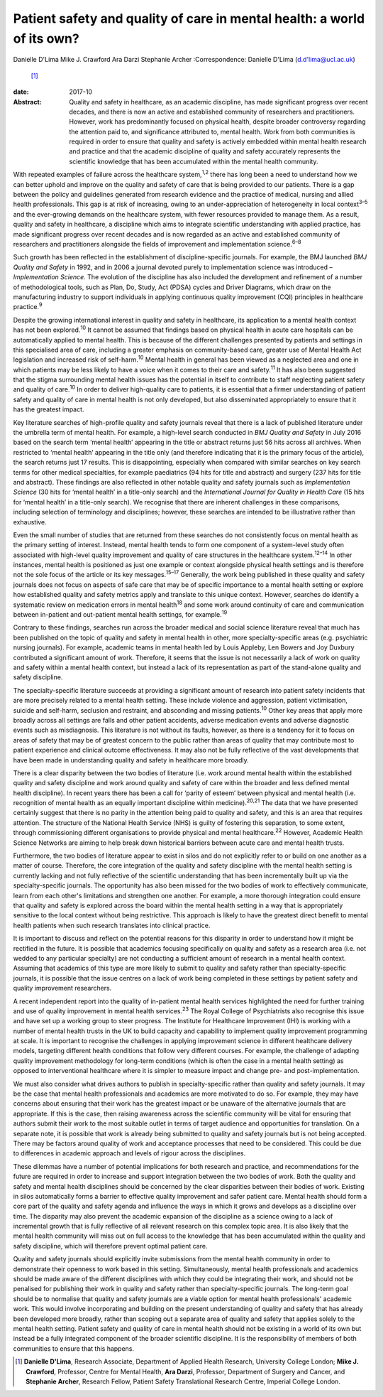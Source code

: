 ========================================================================
Patient safety and quality of care in mental health: a world of its own?
========================================================================



Danielle D'Lima
Mike J. Crawford
Ara Darzi
Stephanie Archer
:Correspondence: Danielle D'Lima (d.d'lima@ucl.ac.uk)
 [1]_

:date: 2017-10

:Abstract:
   Quality and safety in healthcare, as an academic discipline, has made
   significant progress over recent decades, and there is now an active
   and established community of researchers and practitioners. However,
   work has predominantly focused on physical health, despite broader
   controversy regarding the attention paid to, and significance
   attributed to, mental health. Work from both communities is required
   in order to ensure that quality and safety is actively embedded
   within mental health research and practice and that the academic
   discipline of quality and safety accurately represents the scientific
   knowledge that has been accumulated within the mental health
   community.


.. contents::
   :depth: 3
..

With repeated examples of failure across the healthcare
system,\ :sup:`1,2` there has long been a need to understand how we can
better uphold and improve on the quality and safety of care that is
being provided to our patients. There is a gap between the policy and
guidelines generated from research evidence and the practice of medical,
nursing and allied health professionals. This gap is at risk of
increasing, owing to an under-appreciation of heterogeneity in local
context\ :sup:`3–5` and the ever-growing demands on the healthcare
system, with fewer resources provided to manage them. As a result,
quality and safety in healthcare, a discipline which aims to integrate
scientific understanding with applied practice, has made significant
progress over recent decades and is now regarded as an active and
established community of researchers and practitioners alongside the
fields of improvement and implementation science.\ :sup:`6–8`

Such growth has been reflected in the establishment of
discipline-specific journals. For example, the BMJ launched *BMJ Quality
and Safety* in 1992, and in 2006 a journal devoted purely to
implementation science was introduced – *Implementation Science.* The
evolution of the discipline has also included the development and
refinement of a number of methodological tools, such as Plan, Do, Study,
Act (PDSA) cycles and Driver Diagrams, which draw on the manufacturing
industry to support individuals in applying continuous quality
improvement (CQI) principles in healthcare practice.\ :sup:`9`

Despite the growing international interest in quality and safety in
healthcare, its application to a mental health context has not been
explored.\ :sup:`10` It cannot be assumed that findings based on
physical health in acute care hospitals can be automatically applied to
mental health. This is because of the different challenges presented by
patients and settings in this specialised area of care, including a
greater emphasis on community-based care, greater use of Mental Health
Act legislation and increased risk of self-harm.\ :sup:`10` Mental
health in general has been viewed as a neglected area and one in which
patients may be less likely to have a voice when it comes to their care
and safety.\ :sup:`11` It has also been suggested that the stigma
surrounding mental health issues has the potential in itself to
contribute to staff neglecting patient safety and quality of
care.\ :sup:`10` In order to deliver high-quality care to patients, it
is essential that a firmer understanding of patient safety and quality
of care in mental health is not only developed, but also disseminated
appropriately to ensure that it has the greatest impact.

Key literature searches of high-profile quality and safety journals
reveal that there is a lack of published literature under the umbrella
term of mental health. For example, a high-level search conducted in
*BMJ Quality and Safety* in July 2016 based on the search term ‘mental
health’ appearing in the title or abstract returns just 56 hits across
all archives. When restricted to ‘mental health’ appearing in the title
only (and therefore indicating that it is the primary focus of the
article), the search returns just 17 results. This is disappointing,
especially when compared with similar searches on key search terms for
other medical specialties, for example paediatrics (94 hits for title
and abstract) and surgery (237 hits for title and abstract). These
findings are also reflected in other notable quality and safety journals
such as *Implementation Science* (30 hits for ‘mental health’ in a
title-only search) and the *International Journal for Quality in Health
Care* (15 hits for ‘mental health’ in a title-only search). We recognise
that there are inherent challenges in these comparisons, including
selection of terminology and disciplines; however, these searches are
intended to be illustrative rather than exhaustive.

Even the small number of studies that are returned from these searches
do not consistently focus on mental health as the primary setting of
interest. Instead, mental health tends to form one component of a
system-level study often associated with high-level quality improvement
and quality of care structures in the healthcare system.\ :sup:`12–14`
In other instances, mental health is positioned as just one example or
context alongside physical health settings and is therefore not the sole
focus of the article or its key messages.\ :sup:`15–17` Generally, the
work being published in these quality and safety journals does not focus
on aspects of safe care that may be of specific importance to a mental
health setting or explore how established quality and safety metrics
apply and translate to this unique context. However, searches do
identify a systematic review on medication errors in mental
health\ :sup:`18` and some work around continuity of care and
communication between in-patient and out-patient mental health settings,
for example.\ :sup:`19`

Contrary to these findings, searches run across the broader medical and
social science literature reveal that much has been published on the
topic of quality and safety in mental health in other, more
specialty-specific areas (e.g. psychiatric nursing journals). For
example, academic teams in mental health led by Louis Appleby, Len
Bowers and Joy Duxbury contributed a significant amount of work.
Therefore, it seems that the issue is not necessarily a lack of work on
quality and safety within a mental health context, but instead a lack of
its representation as part of the stand-alone quality and safety
discipline.

The specialty-specific literature succeeds at providing a significant
amount of research into patient safety incidents that are more precisely
related to a mental health setting. These include violence and
aggression, patient victimisation, suicide and self-harm, seclusion and
restraint, and absconding and missing patients.\ :sup:`10` Other key
areas that apply more broadly across all settings are falls and other
patient accidents, adverse medication events and adverse diagnostic
events such as misdiagnosis. This literature is not without its faults,
however, as there is a tendency for it to focus on areas of safety that
may be of greatest concern to the public rather than areas of quality
that may contribute most to patient experience and clinical outcome
effectiveness. It may also not be fully reflective of the vast
developments that have been made in understanding quality and safety in
healthcare more broadly.

There is a clear disparity between the two bodies of literature (i.e.
work around mental health within the established quality and safety
discipline and work around quality and safety of care within the broader
and less defined mental health discipline). In recent years there has
been a call for ‘parity of esteem’ between physical and mental health
(i.e. recognition of mental health as an equally important discipline
within medicine).\ :sup:`20,21` The data that we have presented
certainly suggest that there is no parity in the attention being paid to
quality and safety, and this is an area that requires attention. The
structure of the National Health Service (NHS) is guilty of fostering
this separation, to some extent, through commissioning different
organisations to provide physical and mental healthcare.\ :sup:`22`
However, Academic Health Science Networks are aiming to help break down
historical barriers between acute care and mental health trusts.

Furthermore, the two bodies of literature appear to exist in silos and
do not explicitly refer to or build on one another as a matter of
course. Therefore, the core integration of the quality and safety
discipline with the mental health setting is currently lacking and not
fully reflective of the scientific understanding that has been
incrementally built up via the specialty-specific journals. The
opportunity has also been missed for the two bodies of work to
effectively communicate, learn from each other's limitations and
strengthen one another. For example, a more thorough integration could
ensure that quality and safety is explored across the board within the
mental health setting in a way that is appropriately sensitive to the
local context without being restrictive. This approach is likely to have
the greatest direct benefit to mental health patients when such research
translates into clinical practice.

It is important to discuss and reflect on the potential reasons for this
disparity in order to understand how it might be rectified in the
future. It is possible that academics focusing specifically on quality
and safety as a research area (i.e. not wedded to any particular
specialty) are not conducting a sufficient amount of research in a
mental health context. Assuming that academics of this type are more
likely to submit to quality and safety rather than specialty-specific
journals, it is possible that the issue centres on a lack of work being
completed in these settings by patient safety and quality improvement
researchers.

A recent independent report into the quality of in-patient mental health
services highlighted the need for further training and use of quality
improvement in mental health services.\ :sup:`23` The Royal College of
Psychiatrists also recognise this issue and have set up a working group
to steer progress. The Institute for Healthcare Improvement (IHI) is
working with a number of mental health trusts in the UK to build
capacity and capability to implement quality improvement programming at
scale. It is important to recognise the challenges in applying
improvement science in different healthcare delivery models, targeting
different health conditions that follow very different courses. For
example, the challenge of adapting quality improvement methodology for
long-term conditions (which is often the case in a mental health
setting) as opposed to interventional healthcare where it is simpler to
measure impact and change pre- and post-implementation.

We must also consider what drives authors to publish in
specialty-specific rather than quality and safety journals. It may be
the case that mental health professionals and academics are more
motivated to do so. For example, they may have concerns about ensuring
that their work has the greatest impact or be unaware of the alternative
journals that are appropriate. If this is the case, then raising
awareness across the scientific community will be vital for ensuring
that authors submit their work to the most suitable outlet in terms of
target audience and opportunities for translation. On a separate note,
it is possible that work is already being submitted to quality and
safety journals but is not being accepted. There may be factors around
quality of work and acceptance processes that need to be considered.
This could be due to differences in academic approach and levels of
rigour across the disciplines.

These dilemmas have a number of potential implications for both research
and practice, and recommendations for the future are required in order
to increase and support integration between the two bodies of work. Both
the quality and safety and mental health disciplines should be concerned
by the clear disparities between their bodies of work. Existing in silos
automatically forms a barrier to effective quality improvement and safer
patient care. Mental health should form a core part of the quality and
safety agenda and influence the ways in which it grows and develops as a
discipline over time. The disparity may also prevent the academic
expansion of the discipline as a science owing to a lack of incremental
growth that is fully reflective of all relevant research on this complex
topic area. It is also likely that the mental health community will miss
out on full access to the knowledge that has been accumulated within the
quality and safety discipline, which will therefore prevent optimal
patient care.

Quality and safety journals should explicitly invite submissions from
the mental health community in order to demonstrate their openness to
work based in this setting. Simultaneously, mental health professionals
and academics should be made aware of the different disciplines with
which they could be integrating their work, and should not be penalised
for publishing their work in quality and safety rather than
specialty-specific journals. The long-term goal should be to normalise
that quality and safety journals are a viable option for mental health
professionals' academic work. This would involve incorporating and
building on the present understanding of quality and safety that has
already been developed more broadly, rather than scoping out a separate
area of quality and safety that applies solely to the mental health
setting. Patient safety and quality of care in mental health should not
be existing in a world of its own but instead be a fully integrated
component of the broader scientific discipline. It is the responsibility
of members of both communities to ensure that this happens.

.. [1]
   **Danielle D'Lima**, Research Associate, Department of Applied Health
   Research, University College London; **Mike J. Crawford**, Professor,
   Centre for Mental Health, **Ara Darzi**, Professor, Department of
   Surgery and Cancer, and **Stephanie Archer**, Research Fellow,
   Patient Safety Translational Research Centre, Imperial College
   London.
